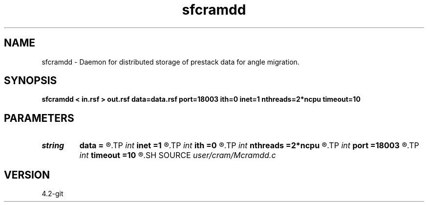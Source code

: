 .TH sfcramdd 1  "APRIL 2023" Madagascar "Madagascar Manuals"
.SH NAME
sfcramdd \- Daemon for distributed storage of prestack data for angle migration. 
.SH SYNOPSIS
.B sfcramdd < in.rsf > out.rsf data=data.rsf port=18003 ith=0 inet=1 nthreads=2*ncpu timeout=10
.SH PARAMETERS
.PD 0
.TP
.I string 
.B data
.B =
.R  	Grid of supercells of local escape solutions (auxiliary input file name)
.TP
.I int    
.B inet
.B =1
.R  	Network interface index
.TP
.I int    
.B ith
.B =0
.R  	Make every ith process a daemon
.TP
.I int    
.B nthreads
.B =2*ncpu
.R  	Number of threads (connections) per daemon
.TP
.I int    
.B port
.B =18003
.R  	TCP port for listening
.TP
.I int    
.B timeout
.B =10
.R  	Inactivity time before shutdown (mins)
.SH SOURCE
.I user/cram/Mcramdd.c
.SH VERSION
4.2-git
